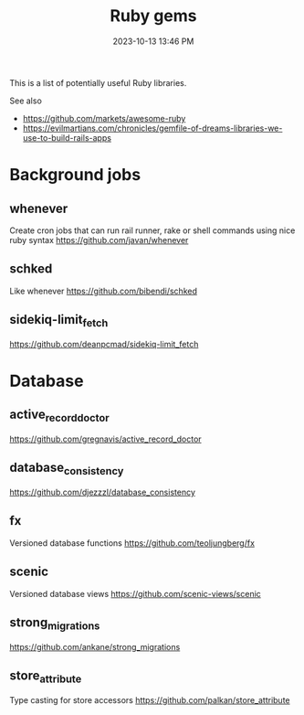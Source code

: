 :PROPERTIES:
:ID:       6A08F445-6C81-4C71-BBA6-6974CABFD0CE
:END:
#+title: Ruby gems
#+date: 2023-10-13 13:46 PM
#+updated:  2023-12-21 14:22 PM
#+filetags: :ruby:

This is a list of potentially useful Ruby libraries.

See also
- https://github.com/markets/awesome-ruby
- https://evilmartians.com/chronicles/gemfile-of-dreams-libraries-we-use-to-build-rails-apps


* Background jobs
** whenever
   Create cron jobs that can run rail runner, rake or shell commands using nice
   ruby syntax
   https://github.com/javan/whenever
** schked
   Like whenever
   https://github.com/bibendi/schked
** sidekiq-limit_fetch
   https://github.com/deanpcmad/sidekiq-limit_fetch
* Database
** active_record_doctor
   https://github.com/gregnavis/active_record_doctor
** database_consistency
   https://github.com/djezzzl/database_consistency
** fx
   Versioned database functions
   https://github.com/teoljungberg/fx
** scenic
   Versioned database views
   https://github.com/scenic-views/scenic
** strong_migrations
   https://github.com/ankane/strong_migrations
** store_attribute
   Type casting for store accessors
   https://github.com/palkan/store_attribute
